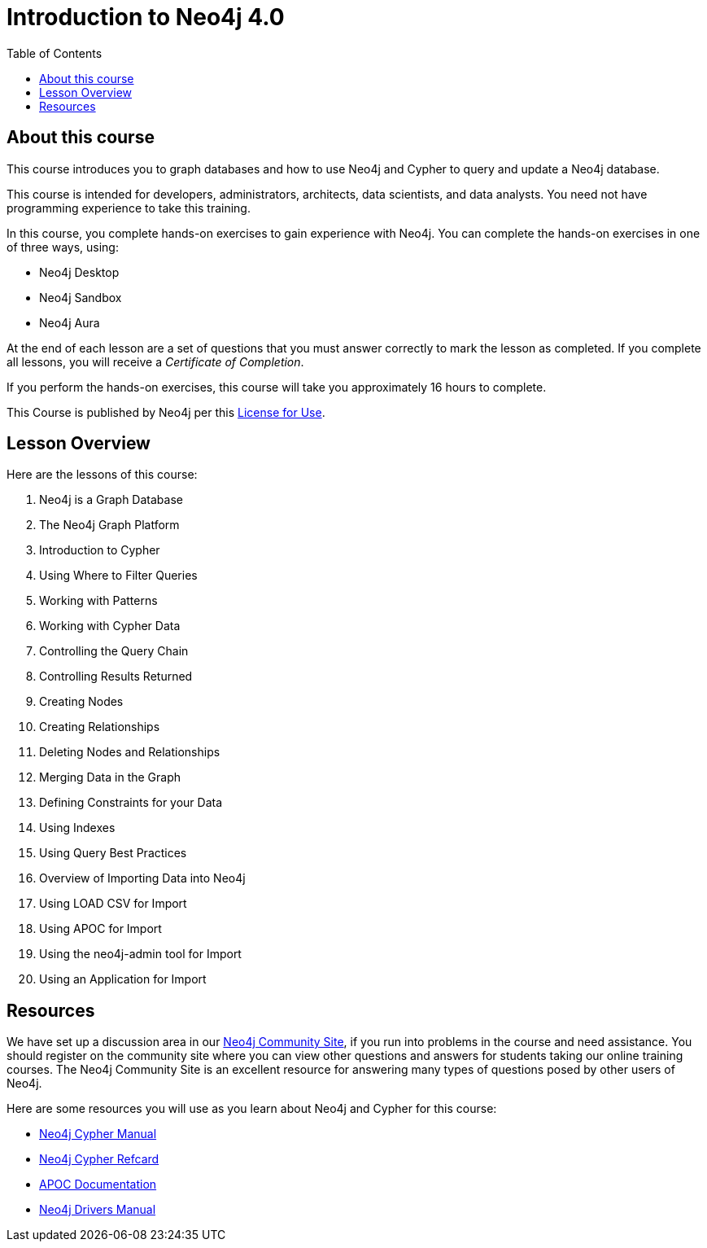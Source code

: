 = Introduction to Neo4j 4.0
:slug: 00-intro-neo4j-about
:doctype: book
:toc: left
:toclevels: 4
:imagesdir: ../images
:module-next-title: Neo4j is a Graph Database

== About this course

This course introduces you to graph databases and how to use Neo4j and Cypher to query and update a Neo4j database.

[.notes]
--
This course is intended for developers, administrators, architects, data scientists, and data analysts.
You need not have programming experience to take this training.
--

In this course, you complete hands-on exercises to gain experience with Neo4j.
You can complete the hands-on exercises in one of three ways, using:

[square]
[.statement]
* Neo4j Desktop
* Neo4j Sandbox
* Neo4j Aura

ifdef::backend-html5[]
At the end of each lesson are a set of questions that you must answer correctly to mark the lesson as completed.
If you complete all lessons, you will receive a _Certificate of Completion_.

If you perform the hands-on exercises, this course will take you approximately 16 hours to complete.
endif::[]


This Course is published by Neo4j per this https://neo4j.com/docs/license/[License for Use^].

ifndef::backend-revealjs[]
== Lesson Overview

Here are the lessons of this course:
endif::[]

ifdef::backend-revealjs[]
== Day 1: Lessons
endif::[]

[.small]
. Neo4j is a Graph Database
. The Neo4j Graph Platform
. Introduction to Cypher
. Using Where to Filter Queries
. Working with Patterns
. Working with Cypher Data
. Controlling the Query Chain
. Controlling Results Returned
. Creating Nodes

ifdef::backend-revealjs[]
== Day 2: Lessons
endif::[]

[.small,start=10]
. Creating Relationships
. Deleting Nodes and Relationships
. Merging Data in the Graph
. Defining Constraints for your Data
. Using Indexes
. Using Query Best Practices
. Overview of Importing Data into Neo4j
. Using LOAD CSV for Import
. Using APOC for Import
. Using the neo4j-admin tool for Import
. Using an Application for Import

== Resources

ifndef::backend-revealjs[]
We have set up a discussion area in our https://community.neo4j.com/c/general/online-training[Neo4j Community Site], if you run into problems in the course and need assistance.
You should register on the community site where you can view other questions and answers for students taking our online training courses.
The Neo4j Community Site is an excellent resource for answering many types of questions posed by other users of Neo4j.
endif::[]

Here are some resources you will use as you learn about Neo4j and Cypher for this course:

[square]
* https://neo4j.com/docs/cypher-manual/4.0/[Neo4j Cypher Manual]
* https://neo4j.com/docs/cypher-refcard/current/[Neo4j Cypher Refcard]
* https://neo4j.com/docs/labs/apoc/current/[APOC Documentation]
* https://neo4j.com/docs/driver-manual/current/[Neo4j Drivers Manual]
ifdef::backend-revealjs[]
* https://community.neo4j.com/c/general/online-training[Neo4j Community Site]
endif::[]
